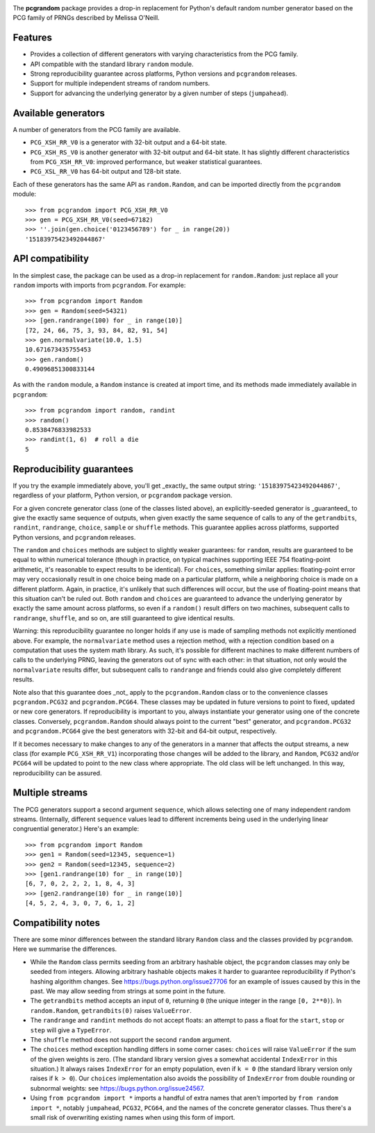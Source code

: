 |build-status| |coverage|

The **pcgrandom** package provides a drop-in replacement for Python's default
random number generator based on the PCG family of PRNGs described by Melissa
O'Neill.

Features
--------
- Provides a collection of different generators with varying characteristics
  from the PCG family.
- API compatible with the standard library ``random`` module.
- Strong reproducibility guarantee across platforms, Python versions and
  ``pcgrandom`` releases.
- Support for multiple independent streams of random numbers.
- Support for advancing the underlying generator by a given number of steps
  (``jumpahead``).


Available generators
--------------------
A number of generators from the PCG family are available.

- ``PCG_XSH_RR_V0`` is a generator with 32-bit output and a 64-bit state.
- ``PCG_XSH_RS_V0`` is another generator with 32-bit output and 64-bit state.
  It has slightly different characteristics from ``PCG_XSH_RR_V0``: improved
  performance, but weaker statistical guarantees.
- ``PCG_XSL_RR_V0`` has 64-bit output and 128-bit state.

Each of these generators has the same API as ``random.Random``, and can be
imported directly from the ``pcgrandom`` module::

    >>> from pcgrandom import PCG_XSH_RR_V0
    >>> gen = PCG_XSH_RR_V0(seed=67182)
    >>> ''.join(gen.choice('0123456789') for _ in range(20))
    '15183975423492044867'


API compatibility
-----------------
In the simplest case, the package can be used as a drop-in replacement for
``random.Random``: just replace all your ``random`` imports with imports from
``pcgrandom``. For example::

    >>> from pcgrandom import Random
    >>> gen = Random(seed=54321)
    >>> [gen.randrange(100) for _ in range(10)]
    [72, 24, 66, 75, 3, 93, 84, 82, 91, 54]
    >>> gen.normalvariate(10.0, 1.5)
    10.671673435755453
    >>> gen.random()
    0.49096851300833144

As with the ``random`` module, a ``Random`` instance is created at import time,
and its methods made immediately available in ``pcgrandom``::

    >>> from pcgrandom import random, randint
    >>> random()
    0.8538476833982533
    >>> randint(1, 6)  # roll a die
    5


Reproducibility guarantees
--------------------------
If you try the example immediately above, you'll get _exactly_ the same output
string: ``'15183975423492044867'``, regardless of your platform, Python
version, or ``pcgrandom`` package version.

For a given concrete generator class (one of the classes listed above), an
explicitly-seeded generator is _guaranteed_ to give the exactly same sequence
of outputs, when given exactly the same sequence of calls to any of the
``getrandbits``, ``randint``, ``randrange``, ``choice``, ``sample`` or
``shuffle`` methods. This guarantee applies across platforms, supported Python
versions, and ``pcgrandom`` releases.

The ``random`` and ``choices`` methods are subject to slightly weaker
guarantees: for ``random``, results are guaranteed to be equal to within
numerical tolerance (though in practice, on typical machines supporting IEEE
754 floating-point arithmetic, it's reasonable to expect results to be
identical). For ``choices``, something similar applies: floating-point error
may very occasionally result in one choice being made on a particular platform,
while a neighboring choice is made on a different platform. Again, in practice,
it's unlikely that such differences will occur, but the use of floating-point
means that this situation can't be ruled out. Both ``random`` and ``choices``
are guaranteed to advance the underlying generator by exactly the same amount
across platforms, so even if a ``random()`` result differs on two machines,
subsequent calls to ``randrange``, ``shuffle``, and so on, are still guaranteed
to give identical results.

Warning: this reproducibility guarantee no longer holds if any use is made of
sampling methods not explicitly mentioned above. For example, the
``normalvariate`` method uses a rejection method, with a rejection condition
based on a computation that uses the system math library. As such, it's
possible for different machines to make different numbers of calls to the
underlying PRNG, leaving the generators out of sync with each other: in that
situation, not only would the ``normalvariate`` results differ, but subsequent
calls to ``randrange`` and friends could also give completely different
results.

Note also that this guarantee does _not_ apply to the ``pcgrandom.Random``
class or to the convenience classes ``pcgrandom.PCG32`` and
``pcgrandom.PCG64``. These classes may be updated in future versions to point
to fixed, updated or new core generators. If reproducibility is important to
you, always instantiate your generator using one of the concrete
classes. Conversely, ``pcgrandom.Random`` should always point to the current
"best" generator, and ``pcgrandom.PCG32`` and ``pcgrandom.PCG64`` give the best
generators with 32-bit and 64-bit output, respectively.

If it becomes necessary to make changes to any of the generators in a manner
that affects the output streams, a new class (for example ``PCG_XSH_RR_V1``)
incorporating those changes will be added to the library, and ``Random``,
``PCG32`` and/or ``PCG64`` will be updated to point to the new class where
appropriate. The old class will be left unchanged. In this way, reproducibility
can be assured.

Multiple streams
----------------

The PCG generators support a second argument ``sequence``, which allows
selecting one of many independent random streams. (Internally, different
``sequence`` values lead to different increments being used in the underlying
linear congruential generator.) Here's an example::

    >>> from pcgrandom import Random
    >>> gen1 = Random(seed=12345, sequence=1)
    >>> gen2 = Random(seed=12345, sequence=2)
    >>> [gen1.randrange(10) for _ in range(10)]
    [6, 7, 0, 2, 2, 2, 1, 8, 4, 3]
    >>> [gen2.randrange(10) for _ in range(10)]
    [4, 5, 2, 4, 3, 0, 7, 6, 1, 2]


Compatibility notes
-------------------

There are some minor differences between the standard library ``Random`` class
and the classes provided by ``pcgrandom``. Here we summarise the differences.

- While the ``Random`` class permits seeding from an arbitrary hashable object,
  the ``pcgrandom`` classes may only be seeded from integers. Allowing
  arbitrary hashable objects makes it harder to guarantee reproducibility if
  Python's hashing algorithm changes. See https://bugs.python.org/issue27706
  for an example of issues caused by this in the past. We may allow seeding
  from strings at some point in the future.

- The ``getrandbits`` method accepts an input of ``0``, returning ``0``
  (the unique integer in the range ``[0, 2**0)``). In ``random.Random``,
  ``getrandbits(0)`` raises ``ValueError``.

- The ``randrange`` and ``randint`` methods do not accept floats: an
  attempt to pass a float for the ``start``, ``stop`` or ``step`` will
  give a ``TypeError``.

- The ``shuffle`` method does not support the second ``random`` argument.

- The ``choices`` method exception handling differs in some corner cases:
  ``choices`` will raise ``ValueError`` if the sum of the given weights is
  zero. (The standard library version gives a somewhat accidental
  ``IndexError`` in this situation.) It always raises ``IndexError`` for an
  empty population, even if ``k = 0`` (the standard library version only raises
  if ``k > 0``). Our ``choices`` implementation also avoids the possibility of
  ``IndexError`` from double rounding or subnormal weights: see
  https://bugs.python.org/issue24567.

- Using ``from pcgrandom import *`` imports a handful of extra names that
  aren't imported by ``from random import *``, notably ``jumpahead``,
  ``PCG32``, ``PCG64``, and the names of the concrete generator classes. Thus
  there's a small risk of overwriting existing names when using this form of
  import.


.. |build-status| image:: https://travis-ci.org/mdickinson/pcgrandom.svg?branch=master
   :target: https://travis-ci.org/mdickinson/pcgrandom
   :alt: Travis CI status
.. |coverage| image:: http://codecov.io/github/mdickinson/pcgrandom/coverage.svg?branch=master
   :target: http://codecov.io/github/mdickinson/pcgrandom
   :alt: Coverage statistics from codecov.io
